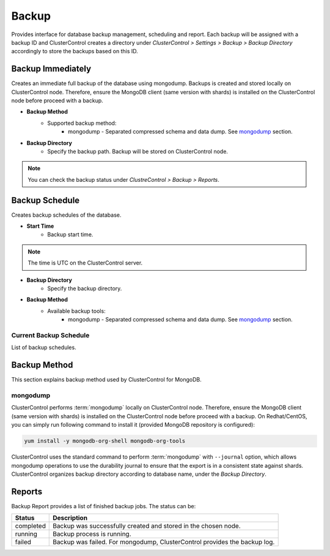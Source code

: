 Backup
-------

Provides interface for database backup management, scheduling and report. Each backup will be assigned with a backup ID and ClusterControl creates a directory under *ClusterControl > Settings > Backup > Backup Directory* accordingly to store the backups based on this ID.

Backup Immediately
``````````````````

Creates an immediate full backup of the database using mongodump. Backups is created and stored locally on ClusterControl node. Therefore, ensure the MongoDB client (same version with shards) is installed on the ClusterControl node before proceed with a backup.

* **Backup Method**
	- Supported backup method:
		- mongodump - Separated compressed schema and data dump. See `mongodump`_ section.

* **Backup Directory**
	- Specify the backup path. Backup will be stored on ClusterControl node.

.. Note:: You can check the backup status under *ClustreControl > Backup > Reports*.

Backup Schedule
```````````````

Creates backup schedules of the database.

* **Start Time**
	- Backup start time.

.. note:: The time is UTC on the ClusterControl server.

* **Backup Directory**
	- Specify the backup directory.

* **Backup Method**
	- Available backup tools:
		- mongodump - Separated compressed schema and data dump. See `mongodump`_ section.

Current Backup Schedule
.......................

List of backup schedules. 

Backup Method
`````````````

This section explains backup method used by ClusterControl for MongoDB.

mongodump
.........

ClusterControl performs :term:`mongodump` locally on ClusterControl node. Therefore, ensure the MongoDB client (same version with shards) is installed on the ClusterControl node before proceed with a backup. On Redhat/CentOS, you can simply run following command to install it (provided MongoDB repository is configured):

.. code-block:: bash

	yum install -y mongodb-org-shell mongodb-org-tools


ClusterControl uses the standard command to perform :term:`mongodump` with ``--journal`` option, which allows mongodump operations to use the durability journal to ensure that the export is in a consistent state against shards. ClusterControl organizes backup directory according to database name, under the *Backup Directory*.

Reports
```````

Backup Report provides a list of finished backup jobs. The status can be:

========= ===========
Status    Description
========= ===========
completed Backup was successfully created and stored in the chosen node.
running   Backup process is running.
failed    Backup was failed. For mongodump, ClusterControl provides the backup log.
========= ===========
